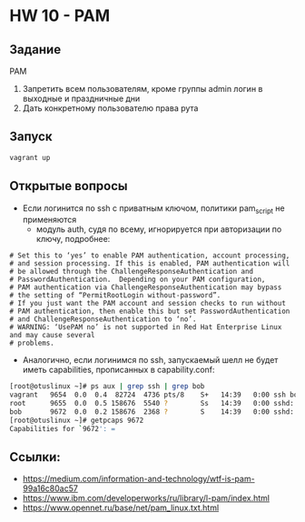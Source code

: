 * HW 10 - PAM
** Задание
  PAM
  1. Запретить всем пользователям, кроме группы admin логин в выходные и праздничные дни
  2. Дать конкретному пользователю права рута 

** Запуск
#+BEGIN_SRC bash
vagrant up
#+END_SRC

** Открытые вопросы
  * Если логинится по ssh с приватным ключом, политики pam_script не применяются
    * модуль auth, судя по всему, игнорируется при авторизации по ключу, подробнее:
#+BEGIN_SRC 
  # Set this to ‘yes’ to enable PAM authentication, account processing,
  # and session processing. If this is enabled, PAM authentication will
  # be allowed through the ChallengeResponseAuthentication and
  # PasswordAuthentication.  Depending on your PAM configuration,
  # PAM authentication via ChallengeResponseAuthentication may bypass
  # the setting of “PermitRootLogin without-password”.
  # If you just want the PAM account and session checks to run without
  # PAM authentication, then enable this but set PasswordAuthentication
  # and ChallengeResponseAuthentication to ‘no’.
  # WARNING: ‘UsePAM no’ is not supported in Red Hat Enterprise Linux and may cause several
  # problems.
#+END_SRC
  * Аналогично, если логинимся по ssh, запускаемый шелл не будет иметь capabilities, прописанных в capability.conf:
 #+BEGIN_SRC bash
   [root@otuslinux ~]# ps aux | grep ssh | grep bob
   vagrant   9654  0.0  0.4  82724  4736 pts/8    S+   14:39   0:00 ssh bob@localhost
   root      9655  0.0  0.5 158676  5540 ?        Ss   14:39   0:00 sshd: bob [priv]
   bob       9672  0.0  0.2 158676  2368 ?        S    14:39   0:00 sshd: bob@pts/9
   [root@otuslinux ~]# getpcaps 9672
   Capabilities for `9672': =
 #+END_SRC

** Ссылки:
  * https://medium.com/information-and-technology/wtf-is-pam-99a16c80ac57
  * https://www.ibm.com/developerworks/ru/library/l-pam/index.html
  * https://www.opennet.ru/base/net/pam_linux.txt.html
